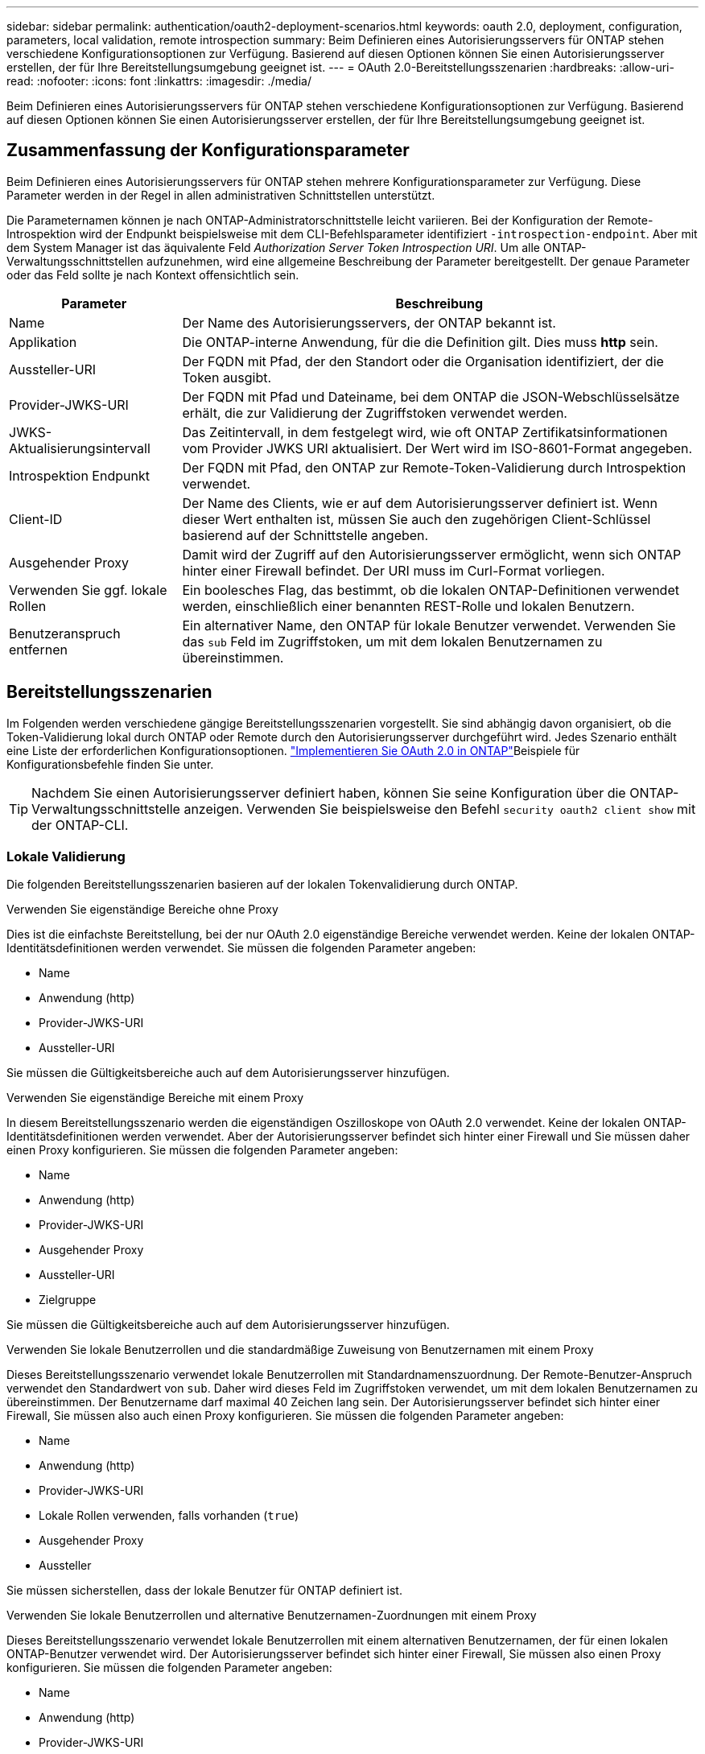 ---
sidebar: sidebar 
permalink: authentication/oauth2-deployment-scenarios.html 
keywords: oauth 2.0, deployment, configuration, parameters, local validation, remote introspection 
summary: Beim Definieren eines Autorisierungsservers für ONTAP stehen verschiedene Konfigurationsoptionen zur Verfügung. Basierend auf diesen Optionen können Sie einen Autorisierungsserver erstellen, der für Ihre Bereitstellungsumgebung geeignet ist. 
---
= OAuth 2.0-Bereitstellungsszenarien
:hardbreaks:
:allow-uri-read: 
:nofooter: 
:icons: font
:linkattrs: 
:imagesdir: ./media/


[role="lead"]
Beim Definieren eines Autorisierungsservers für ONTAP stehen verschiedene Konfigurationsoptionen zur Verfügung. Basierend auf diesen Optionen können Sie einen Autorisierungsserver erstellen, der für Ihre Bereitstellungsumgebung geeignet ist.



== Zusammenfassung der Konfigurationsparameter

Beim Definieren eines Autorisierungsservers für ONTAP stehen mehrere Konfigurationsparameter zur Verfügung. Diese Parameter werden in der Regel in allen administrativen Schnittstellen unterstützt.

Die Parameternamen können je nach ONTAP-Administratorschnittstelle leicht variieren. Bei der Konfiguration der Remote-Introspektion wird der Endpunkt beispielsweise mit dem CLI-Befehlsparameter identifiziert `-introspection-endpoint`. Aber mit dem System Manager ist das äquivalente Feld _Authorization Server Token Introspection URI_. Um alle ONTAP-Verwaltungsschnittstellen aufzunehmen, wird eine allgemeine Beschreibung der Parameter bereitgestellt. Der genaue Parameter oder das Feld sollte je nach Kontext offensichtlich sein.

[cols="25,75"]
|===
| Parameter | Beschreibung 


| Name | Der Name des Autorisierungsservers, der ONTAP bekannt ist. 


| Applikation | Die ONTAP-interne Anwendung, für die die Definition gilt. Dies muss *http* sein. 


| Aussteller-URI | Der FQDN mit Pfad, der den Standort oder die Organisation identifiziert, der die Token ausgibt. 


| Provider-JWKS-URI | Der FQDN mit Pfad und Dateiname, bei dem ONTAP die JSON-Webschlüsselsätze erhält, die zur Validierung der Zugriffstoken verwendet werden. 


| JWKS-Aktualisierungsintervall | Das Zeitintervall, in dem festgelegt wird, wie oft ONTAP Zertifikatsinformationen vom Provider JWKS URI aktualisiert. Der Wert wird im ISO-8601-Format angegeben. 


| Introspektion Endpunkt | Der FQDN mit Pfad, den ONTAP zur Remote-Token-Validierung durch Introspektion verwendet. 


| Client-ID | Der Name des Clients, wie er auf dem Autorisierungsserver definiert ist. Wenn dieser Wert enthalten ist, müssen Sie auch den zugehörigen Client-Schlüssel basierend auf der Schnittstelle angeben. 


| Ausgehender Proxy | Damit wird der Zugriff auf den Autorisierungsserver ermöglicht, wenn sich ONTAP hinter einer Firewall befindet. Der URI muss im Curl-Format vorliegen. 


| Verwenden Sie ggf. lokale Rollen | Ein boolesches Flag, das bestimmt, ob die lokalen ONTAP-Definitionen verwendet werden, einschließlich einer benannten REST-Rolle und lokalen Benutzern. 


| Benutzeranspruch entfernen | Ein alternativer Name, den ONTAP für lokale Benutzer verwendet. Verwenden Sie das `sub` Feld im Zugriffstoken, um mit dem lokalen Benutzernamen zu übereinstimmen. 
|===


== Bereitstellungsszenarien

Im Folgenden werden verschiedene gängige Bereitstellungsszenarien vorgestellt. Sie sind abhängig davon organisiert, ob die Token-Validierung lokal durch ONTAP oder Remote durch den Autorisierungsserver durchgeführt wird. Jedes Szenario enthält eine Liste der erforderlichen Konfigurationsoptionen. link:../authentication/oauth2-deploy-ontap.html["Implementieren Sie OAuth 2.0 in ONTAP"]Beispiele für Konfigurationsbefehle finden Sie unter.


TIP: Nachdem Sie einen Autorisierungsserver definiert haben, können Sie seine Konfiguration über die ONTAP-Verwaltungsschnittstelle anzeigen. Verwenden Sie beispielsweise den Befehl `security oauth2 client show` mit der ONTAP-CLI.



=== Lokale Validierung

Die folgenden Bereitstellungsszenarien basieren auf der lokalen Tokenvalidierung durch ONTAP.

.Verwenden Sie eigenständige Bereiche ohne Proxy
Dies ist die einfachste Bereitstellung, bei der nur OAuth 2.0 eigenständige Bereiche verwendet werden. Keine der lokalen ONTAP-Identitätsdefinitionen werden verwendet. Sie müssen die folgenden Parameter angeben:

* Name
* Anwendung (http)
* Provider-JWKS-URI
* Aussteller-URI


Sie müssen die Gültigkeitsbereiche auch auf dem Autorisierungsserver hinzufügen.

.Verwenden Sie eigenständige Bereiche mit einem Proxy
In diesem Bereitstellungsszenario werden die eigenständigen Oszilloskope von OAuth 2.0 verwendet. Keine der lokalen ONTAP-Identitätsdefinitionen werden verwendet. Aber der Autorisierungsserver befindet sich hinter einer Firewall und Sie müssen daher einen Proxy konfigurieren. Sie müssen die folgenden Parameter angeben:

* Name
* Anwendung (http)
* Provider-JWKS-URI
* Ausgehender Proxy
* Aussteller-URI
* Zielgruppe


Sie müssen die Gültigkeitsbereiche auch auf dem Autorisierungsserver hinzufügen.

.Verwenden Sie lokale Benutzerrollen und die standardmäßige Zuweisung von Benutzernamen mit einem Proxy
Dieses Bereitstellungsszenario verwendet lokale Benutzerrollen mit Standardnamenszuordnung. Der Remote-Benutzer-Anspruch verwendet den Standardwert von `sub`. Daher wird dieses Feld im Zugriffstoken verwendet, um mit dem lokalen Benutzernamen zu übereinstimmen. Der Benutzername darf maximal 40 Zeichen lang sein. Der Autorisierungsserver befindet sich hinter einer Firewall, Sie müssen also auch einen Proxy konfigurieren. Sie müssen die folgenden Parameter angeben:

* Name
* Anwendung (http)
* Provider-JWKS-URI
* Lokale Rollen verwenden, falls vorhanden (`true`)
* Ausgehender Proxy
* Aussteller


Sie müssen sicherstellen, dass der lokale Benutzer für ONTAP definiert ist.

.Verwenden Sie lokale Benutzerrollen und alternative Benutzernamen-Zuordnungen mit einem Proxy
Dieses Bereitstellungsszenario verwendet lokale Benutzerrollen mit einem alternativen Benutzernamen, der für einen lokalen ONTAP-Benutzer verwendet wird. Der Autorisierungsserver befindet sich hinter einer Firewall, Sie müssen also einen Proxy konfigurieren. Sie müssen die folgenden Parameter angeben:

* Name
* Anwendung (http)
* Provider-JWKS-URI
* Lokale Rollen verwenden, falls vorhanden (`true`)
* Anspruch des Remote-Benutzers
* Ausgehender Proxy
* Aussteller-URI
* Zielgruppe


Sie müssen sicherstellen, dass der lokale Benutzer für ONTAP definiert ist.



=== Fernintrospektion

Die folgenden Bereitstellungskonfigurationen basieren auf ONTAP, die Token per Remote-Prüfung durch Introspektion validieren.

.Verwenden Sie eigenständige Bereiche ohne Proxy
Dies ist eine einfache Bereitstellung, die auf der Verwendung der eigenständigen Oszilloskope von OAuth 2.0 basiert. Keine der ONTAP-Identitätsdefinitionen wird verwendet. Sie müssen die folgenden Parameter einschließen:

* Name
* Anwendung (http)
* Introspektion Endpunkt
* Client-ID
* Aussteller-URI


Sie müssen die Bereiche sowie den Client- und Client-Schlüssel auf dem Autorisierungsserver definieren.
